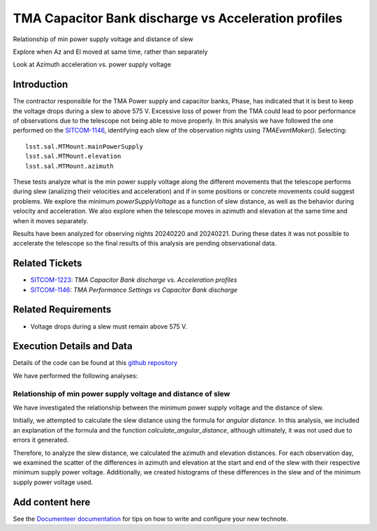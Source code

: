 #####################################################
TMA Capacitor Bank discharge vs Acceleration profiles
#####################################################

.. abstract::

   Continue the analysis started in SITCOM-1146. Based on the input from a team review, focusing on aspects below. Another ticket opened to investigate current draw profiles.

Relationship of min power supply voltage and distance of slew

Explore when Az and El moved at same time, rather than separately

Look at Azimuth acceleration vs. power supply voltage


Introduction
=============
The contractor responsible for the TMA Power supply and capacitor banks, Phase, has indicated that it is best to keep the voltage drops during a slew to above 575 V. Excessive loss of power from the TMA could lead to poor performance of observations due to the telescope not being able to move properly. In this analysis we have followed the one performed on the `SITCOM-1146 <https://rubinobs.atlassian.net/browse/SITCOM-1146>`_, identifying each slew of the observation nights using *TMAEventMaker()*. Selecting:

::

  lsst.sal.MTMount.mainPowerSupply
  lsst.sal.MTMount.elevation
  lsst.sal.MTMount.azimuth


These tests analyze what is the min power supply voltage along the different movements that the telescope performs during slew (analizing their velocities and acceleration) and if in some positions or concrete movements could suggest problems. We explore the minimum *powerSupplyVoltage* as a function of slew distance, as well as the behavior during velocity and acceleration. We also explore when the telescope moves in azimuth and elevation at the same time and when it moves separately.

Results have been analyzed for observing nights 20240220 and 20240221. During these dates it was not possible to accelerate the telescope so the final results of this analysis are pending observational data. 


Related Tickets
================
* `SITCOM-1223 <https://rubinobs.atlassian.net/browse/SITCOM-1223>`_: *TMA Capacitor Bank discharge vs. Acceleration profiles*
* `SITCOM-1146 <https://rubinobs.atlassian.net/browse/SITCOM-1146>`_: *TMA Performance Settings vs Capacitor Bank discharge*


Related Requirements
=====================
* Voltage drops during a slew must remain above 575 V.


Execution Details and Data
===========================
Details of the code can be found at this `github repository <https://github.com/lsst-sitcom/notebooks_vandv/blob/tickets/SITCOM-1223/notebooks/tel_and_site/subsys_req_ver/tma/SITCOM-1223-TMA_Capacitor_Bank_discharge_vs._Acceleration_profiles.ipynb>`_

We have performed the following analyses:

Relationship of min power supply voltage and distance of slew
^^^^^^^^^^^^^^^^^^^^^^^^^^^^^^^^^^^^^^^^^^^^^^^^^^^^^^^^^^^^^^^

We have investigated the relationship between the minimum power supply voltage and the distance of slew.

Initially, we attempted to calculate the slew distance using the formula for *angular distance*. In this analysis, we included an explanation of the formula and the function *calculate_angular_distance*, although ultimately, it was not used due to errors it generated.

Therefore, to analyze the slew distance, we calculated the azimuth and elevation distances. For each observation day, we examined the scatter of the differences in azimuth and elevation at the start and end of the slew with their respective minimum supply power voltage. Additionally, we created histograms of these differences in the slew and of the minimum supply power voltage used.


Add content here
================

See the `Documenteer documentation <https://documenteer.lsst.io/technotes/index.html>`_ for tips on how to write and configure your new technote.
